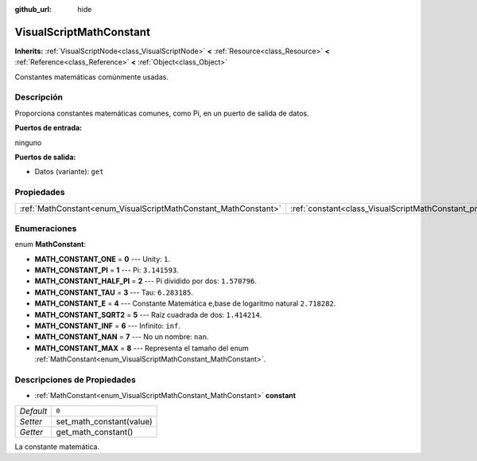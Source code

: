 :github_url: hide

.. Generated automatically by doc/tools/make_rst.py in Godot's source tree.
.. DO NOT EDIT THIS FILE, but the VisualScriptMathConstant.xml source instead.
.. The source is found in doc/classes or modules/<name>/doc_classes.

.. _class_VisualScriptMathConstant:

VisualScriptMathConstant
========================

**Inherits:** :ref:`VisualScriptNode<class_VisualScriptNode>` **<** :ref:`Resource<class_Resource>` **<** :ref:`Reference<class_Reference>` **<** :ref:`Object<class_Object>`

Constantes matemáticas comúnmente usadas.

Descripción
----------------------

Proporciona constantes matemáticas comunes, como Pi, en un puerto de salida de datos.

\ **Puertos de entrada:**\ 

ninguno

\ **Puertos de salida:**\ 

- Datos (variante): ``get``

Propiedades
----------------------

+-----------------------------------------------------------------+-------------------------------------------------------------------+-------+
| :ref:`MathConstant<enum_VisualScriptMathConstant_MathConstant>` | :ref:`constant<class_VisualScriptMathConstant_property_constant>` | ``0`` |
+-----------------------------------------------------------------+-------------------------------------------------------------------+-------+

Enumeraciones
--------------------------

.. _enum_VisualScriptMathConstant_MathConstant:

.. _class_VisualScriptMathConstant_constant_MATH_CONSTANT_ONE:

.. _class_VisualScriptMathConstant_constant_MATH_CONSTANT_PI:

.. _class_VisualScriptMathConstant_constant_MATH_CONSTANT_HALF_PI:

.. _class_VisualScriptMathConstant_constant_MATH_CONSTANT_TAU:

.. _class_VisualScriptMathConstant_constant_MATH_CONSTANT_E:

.. _class_VisualScriptMathConstant_constant_MATH_CONSTANT_SQRT2:

.. _class_VisualScriptMathConstant_constant_MATH_CONSTANT_INF:

.. _class_VisualScriptMathConstant_constant_MATH_CONSTANT_NAN:

.. _class_VisualScriptMathConstant_constant_MATH_CONSTANT_MAX:

enum **MathConstant**:

- **MATH_CONSTANT_ONE** = **0** --- Unity: ``1``.

- **MATH_CONSTANT_PI** = **1** --- Pi: ``3.141593``.

- **MATH_CONSTANT_HALF_PI** = **2** --- Pi dividido por dos: ``1.570796``.

- **MATH_CONSTANT_TAU** = **3** --- Tau: ``6.283185``.

- **MATH_CONSTANT_E** = **4** --- Constante Matemática ``e``,base de logaritmo natural ``2.718282``.

- **MATH_CONSTANT_SQRT2** = **5** --- Raíz cuadrada de dos: ``1.414214``.

- **MATH_CONSTANT_INF** = **6** --- Infinito: ``inf``.

- **MATH_CONSTANT_NAN** = **7** --- No un nombre: ``nan``.

- **MATH_CONSTANT_MAX** = **8** --- Representa el tamaño del enum :ref:`MathConstant<enum_VisualScriptMathConstant_MathConstant>`.

Descripciones de Propiedades
--------------------------------------------------------

.. _class_VisualScriptMathConstant_property_constant:

- :ref:`MathConstant<enum_VisualScriptMathConstant_MathConstant>` **constant**

+-----------+--------------------------+
| *Default* | ``0``                    |
+-----------+--------------------------+
| *Setter*  | set_math_constant(value) |
+-----------+--------------------------+
| *Getter*  | get_math_constant()      |
+-----------+--------------------------+

La constante matemática.

.. |virtual| replace:: :abbr:`virtual (This method should typically be overridden by the user to have any effect.)`
.. |const| replace:: :abbr:`const (This method has no side effects. It doesn't modify any of the instance's member variables.)`
.. |vararg| replace:: :abbr:`vararg (This method accepts any number of arguments after the ones described here.)`
